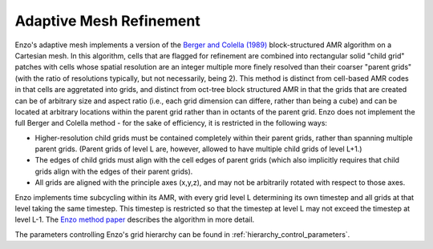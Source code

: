 .. _adaptive_mesh:

Adaptive Mesh Refinement
========================

Enzo's adaptive mesh implements a version of the `Berger and Colella (1989)
<https://ui.adsabs.harvard.edu/abs/1989JCoPh..82...64B/abstract>`_
block-structured AMR algorithm on a Cartesian mesh.  In this
algorithm, cells that are flagged for refinement are combined into
rectangular solid "child grid" patches with cells whose spatial resolution are
an integer multiple more finely resolved than their coarser "parent
grids" (with the ratio of resolutions typically, but not necessarily,
being 2).  This method is distinct from cell-based AMR codes in that
cells are aggretated into grids, and distinct from oct-tree block
structured AMR in that the grids that are created can be of arbitrary
size and aspect ratio (i.e., each grid dimension can differe, rather
than being a cube) and can be located at arbitrary locations within
the parent grid rather than in octants of the parent grid.  Enzo does
not implement the full Berger and Colella method - for the sake of
efficiency, it is restricted in the following ways:

* Higher-resolution child grids must be contained completely within
  their parent grids, rather than spanning multiple parent grids.
  (Parent grids of level L are, however, allowed to have
  multiple child grids of level L+1.)
* The edges of child grids must align with the cell edges of parent
  grids (which also implicitly requires that child grids align
  with the edges of their parent grids).
* All grids are aligned with the principle axes (x,y,z), and may not
  be arbitrarily rotated with respect to those axes.

Enzo implements time subcycling within its AMR, with every grid level L
determining its own timestep and all grids at that level taking the
same timestep.  This timestep is restricted so that the timestep at
level L may not exceed the timestep at level L-1.
The `Enzo method paper <https://ui.adsabs.harvard.edu/abs/2014ApJS..211...19B/abstract>`_ 
describes the algorithm in more detail.

The parameters controlling Enzo's grid hierarchy can be found in :ref:`hierarchy_control_parameters`.

